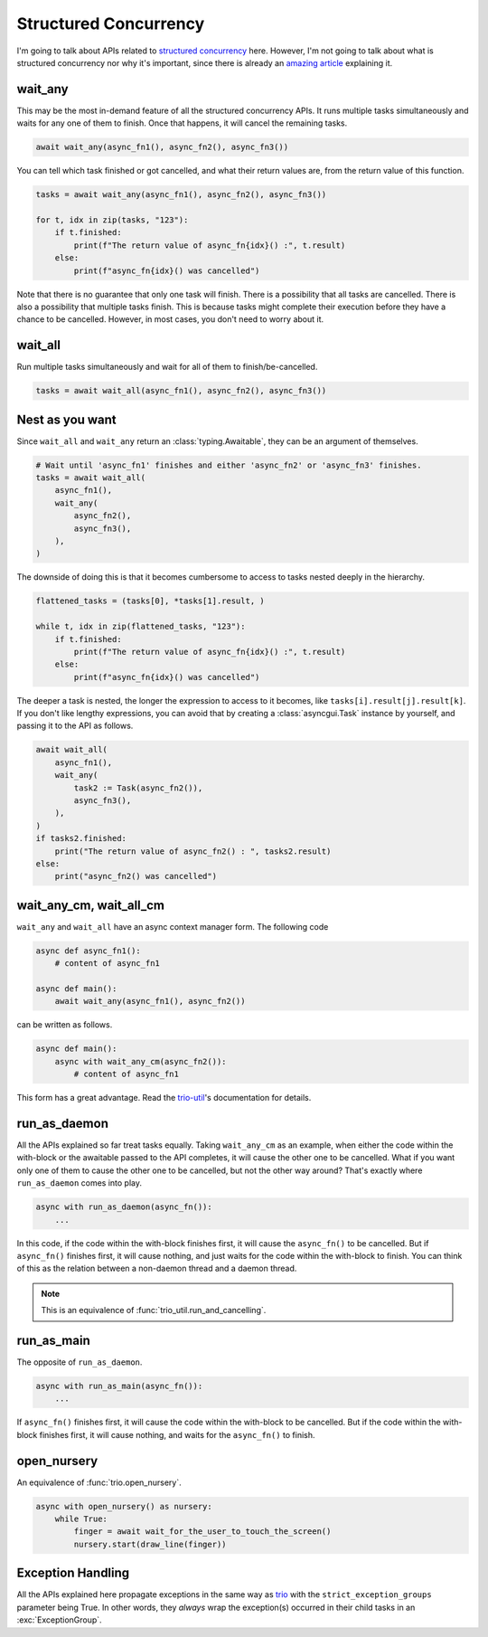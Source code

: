 ======================
Structured Concurrency
======================

I'm going to talk about APIs related to `structured concurrency`_ here.
However, I'm not going to talk about what is structured concurrency nor why it's important,
since there is already an `amazing article`_ explaining it.


wait_any
--------

This may be the most in-demand feature of all the structured concurrency APIs.
It runs multiple tasks simultaneously and waits for any one of them to finish.
Once that happens, it will cancel the remaining tasks.

.. code-block::

    await wait_any(async_fn1(), async_fn2(), async_fn3())

You can tell which task finished or got cancelled, and what their return values are,
from the return value of this function.

.. code-block::

    tasks = await wait_any(async_fn1(), async_fn2(), async_fn3())

    for t, idx in zip(tasks, "123"):
        if t.finished:
            print(f"The return value of async_fn{idx}() :", t.result)
        else:
            print(f"async_fn{idx}() was cancelled")

Note that there is no guarantee that only one task will finish.
There is a possibility that all tasks are cancelled.
There is also a possibility that multiple tasks finish.
This is because tasks might complete their execution before they have a chance to be cancelled.
However, in most cases, you don't need to worry about it.


wait_all
--------

Run multiple tasks simultaneously and wait for all of them to finish/be-cancelled.

.. code-block::

    tasks = await wait_all(async_fn1(), async_fn2(), async_fn3())


Nest as you want
----------------

Since ``wait_all`` and ``wait_any`` return an :class:`typing.Awaitable`,
they can be an argument of themselves.

.. code-block::

    # Wait until 'async_fn1' finishes and either 'async_fn2' or 'async_fn3' finishes.
    tasks = await wait_all(
        async_fn1(),
        wait_any(
            async_fn2(),
            async_fn3(),
        ),
    )

.. figure:: ./figure/nested-tasks.*

The downside of doing this is that it becomes cumbersome to access to tasks nested deeply in the hierarchy.

.. code-block::

    flattened_tasks = (tasks[0], *tasks[1].result, )

    while t, idx in zip(flattened_tasks, "123"):
        if t.finished:
            print(f"The return value of async_fn{idx}() :", t.result)
        else:
            print(f"async_fn{idx}() was cancelled")

The deeper a task is nested, the longer the expression to access to it becomes, like ``tasks[i].result[j].result[k]``.
If you don't like lengthy expressions, you can avoid that by creating a :class:`asyncgui.Task` instance by yourself,
and passing it to the API as follows.

.. code-block::

    await wait_all(
        async_fn1(),
        wait_any(
            task2 := Task(async_fn2()),
            async_fn3(),
        ),
    )
    if tasks2.finished:
        print("The return value of async_fn2() : ", tasks2.result)
    else:
        print("async_fn2() was cancelled")


wait_any_cm, wait_all_cm
------------------------

``wait_any`` and ``wait_all`` have an async context manager form.
The following code

.. code-block::

    async def async_fn1():
        # content of async_fn1

    async def main():
        await wait_any(async_fn1(), async_fn2())

can be written as follows.

.. code-block::

    async def main():
        async with wait_any_cm(async_fn2()):
            # content of async_fn1

This form has a great advantage.
Read the trio-util_'s documentation for details.


run_as_daemon
-------------

All the APIs explained so far treat tasks equally.
Taking ``wait_any_cm`` as an example, when either the code within the with-block or the awaitable passed to the API
completes, it will cause the other one to be cancelled.
What if you want only one of them to cause the other one to be cancelled, but not the other way around?
That's exactly where ``run_as_daemon`` comes into play.

.. code-block::

    async with run_as_daemon(async_fn()):
        ...

In this code, if the code within the with-block finishes first, it will cause the ``async_fn()`` to be cancelled.
But if ``async_fn()`` finishes first, it will cause nothing, and just waits for the code within the with-block to
finish.
You can think of this as the relation between a non-daemon thread and a daemon thread.

.. note::

    This is an equivalence of :func:`trio_util.run_and_cancelling`.


run_as_main
-----------

The opposite of ``run_as_daemon``.

.. code-block::

    async with run_as_main(async_fn()):
        ...

If ``async_fn()`` finishes first, it will cause the code within the with-block to be cancelled.
But if the code within the with-block finishes first, it will cause nothing, and waits for the ``async_fn()`` to
finish.

open_nursery
------------

An equivalence of :func:`trio.open_nursery`.

.. code-block::

    async with open_nursery() as nursery:
        while True:
            finger = await wait_for_the_user_to_touch_the_screen()
            nursery.start(draw_line(finger))


Exception Handling
------------------

All the APIs explained here propagate exceptions in the same way as trio_ with the ``strict_exception_groups``
parameter being True.
In other words, they *always* wrap the exception(s) occurred in their child tasks in an :exc:`ExceptionGroup`.

.. tabs::

    .. group-tab:: 3.11 or newer

        .. code-block::

            try:
                await wait_any(...)
            except* Exception as excgroup:
                for exc in excgroup.exceptions:
                    print('Exception caught:', type(exc))
                

    .. group-tab:: 3.10 or older

        .. code-block::

            import exceptiongroup

            def error_handler(excgroup):
                for exc in excgroup.exceptions:
                    print('Exception caught:', type(exc))

            with exceptiongroup.catch({Exception: error_handler, }):
                await wait_any(...)


.. _structured concurrency: https://en.wikipedia.org/wiki/Structured_concurrency
.. _trio: https://trio.readthedocs.io/
.. _trio-util: https://trio-util.readthedocs.io/
.. _amazing article: https://vorpus.org/blog/notes-on-structured-concurrency-or-go-statement-considered-harmful/
